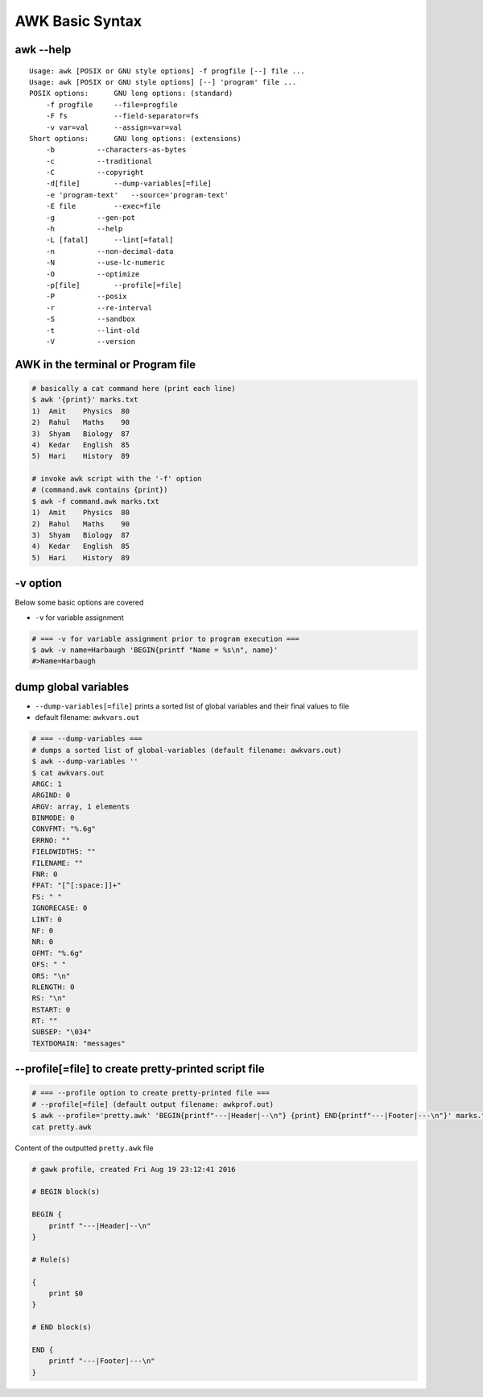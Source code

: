################
AWK Basic Syntax
################
**********
awk --help
**********
::

    Usage: awk [POSIX or GNU style options] -f progfile [--] file ...
    Usage: awk [POSIX or GNU style options] [--] 'program' file ...
    POSIX options:      GNU long options: (standard)
        -f progfile     --file=progfile
        -F fs           --field-separator=fs
        -v var=val      --assign=var=val
    Short options:      GNU long options: (extensions)
        -b          --characters-as-bytes
        -c          --traditional
        -C          --copyright
        -d[file]        --dump-variables[=file]
        -e 'program-text'   --source='program-text'
        -E file         --exec=file
        -g          --gen-pot
        -h          --help
        -L [fatal]      --lint[=fatal]
        -n          --non-decimal-data
        -N          --use-lc-numeric
        -O          --optimize
        -p[file]        --profile[=file]
        -P          --posix
        -r          --re-interval
        -S          --sandbox
        -t          --lint-old
        -V          --version

***********************************
AWK in the terminal or Program file
***********************************
.. code-block:: bash
    

    # basically a cat command here (print each line)
    $ awk '{print}' marks.txt
    1)  Amit    Physics  80
    2)  Rahul   Maths    90
    3)  Shyam   Biology  87
    4)  Kedar   English  85
    5)  Hari    History  89

    # invoke awk script with the '-f' option
    # (command.awk contains {print})
    $ awk -f command.awk marks.txt
    1)  Amit    Physics  80
    2)  Rahul   Maths    90
    3)  Shyam   Biology  87
    4)  Kedar   English  85
    5)  Hari    History  89

*********
-v option
*********
Below some basic options are covered

- ``-v`` for variable assignment


.. code-block:: bash

    # === -v for variable assignment prior to program execution ===
    $ awk -v name=Harbaugh 'BEGIN{printf "Name = %s\n", name}'
    #>Name=Harbaugh

*********************
dump global variables
*********************
- ``--dump-variables[=file]`` prints a sorted list of global variables and their final values to file
- default filename: ``awkvars.out``

.. code-block:: bash

    # === --dump-variables ===
    # dumps a sorted list of global-variables (default filename: awkvars.out)
    $ awk --dump-variables ''
    $ cat awkvars.out 
    ARGC: 1
    ARGIND: 0
    ARGV: array, 1 elements
    BINMODE: 0
    CONVFMT: "%.6g"
    ERRNO: ""
    FIELDWIDTHS: ""
    FILENAME: ""
    FNR: 0
    FPAT: "[^[:space:]]+"
    FS: " "
    IGNORECASE: 0
    LINT: 0
    NF: 0
    NR: 0
    OFMT: "%.6g"
    OFS: " "
    ORS: "\n"
    RLENGTH: 0
    RS: "\n"
    RSTART: 0
    RT: ""
    SUBSEP: "\034"
    TEXTDOMAIN: "messages"


*****************************************************
--profile[=file] to create pretty-printed script file
*****************************************************
.. code-block:: bash

    # === --profile option to create pretty-printed file ===
    # --profile[=file] (default output filename: awkprof.out)
    $ awk --profile='pretty.awk' 'BEGIN{printf"---|Header|--\n"} {print} END{printf"---|Footer|---\n"}' marks.txt > /dev/null 
    cat pretty.awk

Content of the outputted ``pretty.awk`` file

.. code-block:: awk

    # gawk profile, created Fri Aug 19 23:12:41 2016

    # BEGIN block(s)

    BEGIN {
        printf "---|Header|--\n"
    }

    # Rule(s)

    {
        print $0
    }

    # END block(s)

    END {
        printf "---|Footer|---\n"
    }